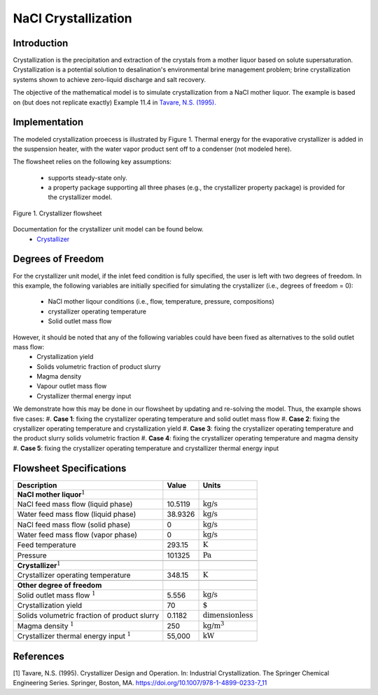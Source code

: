 NaCl Crystallization
===============================

Introduction
------------

Crystallization is the precipitation and extraction of the crystals from a mother liquor based on solute supersaturation. Crystallization is a potential solution to desalination's environmental brine management problem; brine crystallization systems shown to achieve zero-liquid discharge and salt recovery.

The objective of the mathematical model is to simulate crystallization from a NaCl mother liquor. The example is based on (but does not replicate exactly) Example 11.4 in `Tavare, N.S. (1995). <https://link.springer.com/chapter/10.1007/978-1-4899-0233-7_11>`_ 

Implementation
--------------

The modeled crystallization proecess is illustrated by Figure 1. Thermal energy for the evaporative crystallizer is added in the suspension heater, with the water vapor product sent off to a condenser (not modeled here). 

The flowsheet relies on the following key assumptions:

   * supports steady-state only.
   * a property package supporting all three phases (e.g., the crystallizer property package) is provided for the crystallizer model.

.. figure:: ../../_static/flowsheets/crystallizer.jpg
    :width: 500
    :align: center

    Figure 1. Crystallizer flowsheet

Documentation for the crystallizer unit model can be found below. 
    * `Crystallizer <https://watertap.readthedocs.io/en/latest/technical_reference/unit_models/crystallizer_0D.html>`_

Degrees of Freedom
------------------
For the crystallizer unit model, if the inlet feed condition is fully specified, the user is left with two degrees of freedom. In this example, the following variables are initially specified for simulating the crystallizer (i.e., degrees of freedom = 0):

    * NaCl mother liqour conditions (i.e., flow, temperature, pressure, compositions)
    * crystallizer operating temperature
    * Solid outlet mass flow

However, it should be noted that any of the following variables could have been fixed as alternatives to the solid outlet mass flow:
    * Crystallization yield
    * Solids volumetric fraction of product slurry
    * Magma density
    * Vapour outlet mass flow
    * Crystallizer thermal energy input

We demonstrate how this may be done in our flowsheet by updating and re-solving the model. Thus, the example shows five cases:
#. **Case 1**: fixing the crystallizer operating temperature and solid outlet mass flow
#. **Case 2**: fixing the crystallizer operating temperature and crystallization yield
#. **Case 3**: fixing the crystallizer operating temperature and the product slurry solids volumetric fraction
#. **Case 4**: fixing the crystallizer operating temperature and magma density
#. **Case 5**: fixing the crystallizer operating temperature and crystallizer thermal energy input

Flowsheet Specifications
------------------------

.. csv-table::
   :header: "Description", "Value", "Units"

   "**NaCl mother liquor**:math:`^1`"
   "NaCl feed mass flow (liquid phase)","10.5119", ":math:`\text{kg}\text{/s}`"
   "Water feed mass flow (liquid phase)","38.9326", ":math:`\text{kg}\text{/s}`"
   "NaCl feed mass flow (solid phase)","0", ":math:`\text{kg}\text{/s}`"
   "Water feed mass flow (vapor phase)","0", ":math:`\text{kg}\text{/s}`"
   "Feed temperature", "293.15", ":math:`\text{K}`"
   "Pressure", "101325", ":math:`\text{Pa}`"

   "**Crystallizer**:math:`^1`"
   "Crystallizer operating temperature", "348.15", ":math:`\text{K}`"

   "**Other degree of freedom**"
   "Solid outlet mass flow :math:`^1`", "5.556", ":math:`\text{kg/}\text{s}`"
   "Crystallization yield", "70", ":math:`\text{%}`"
   "Solids volumetric fraction of product slurry", "0.1182", ":math:`\text{dimensionless}`"
   "Magma density :math:`^1`", "250", ":math:`\text{kg/}\text{m}^3`"
   "Crystallizer thermal energy input :math:`^1`", "55,000", ":math:`\text{kW}`"



References
----------
[1] Tavare, N.S. (1995). Crystallizer Design and Operation. In: Industrial Crystallization. The Springer Chemical Engineering Series. Springer, Boston, MA. https://doi.org/10.1007/978-1-4899-0233-7_11
